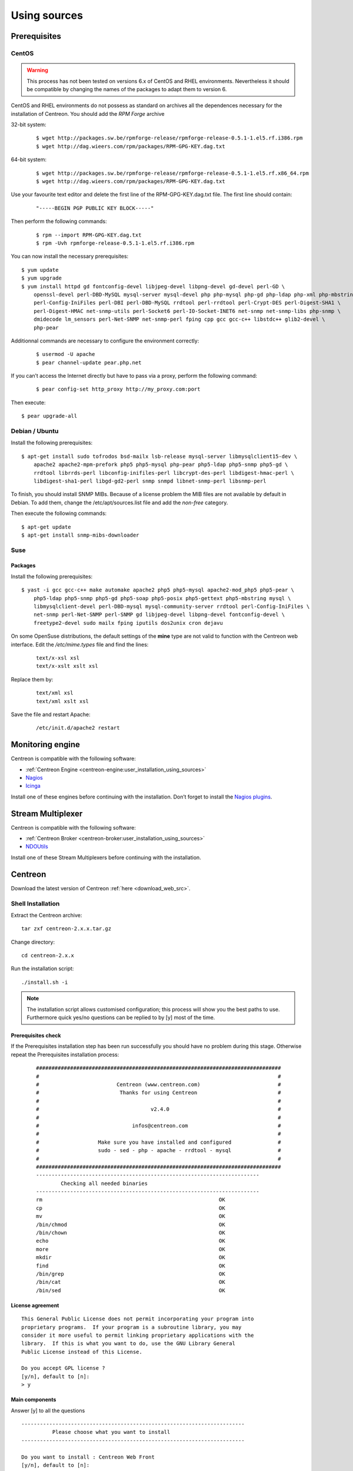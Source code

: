 .. _centreon_install:

=============
Using sources
=============

*************
Prerequisites
*************

CentOS
======

.. warning::
	This process has not been tested on versions 6.x of CentOS and RHEL environments. Nevertheless it should be compatible by changing the names of the packages to adapt them to version 6.


CentOS and RHEL environments do not possess as standard on archives all the dependences necessary for the installation of Centreon. You should add the *RPM Forge* archive

32-bit system:

 ::

  $ wget http://packages.sw.be/rpmforge-release/rpmforge-release-0.5.1-1.el5.rf.i386.rpm
  $ wget http://dag.wieers.com/rpm/packages/RPM-GPG-KEY.dag.txt

64-bit system:

 ::

  $ wget http://packages.sw.be/rpmforge-release/rpmforge-release-0.5.1-1.el5.rf.x86_64.rpm
  $ wget http://dag.wieers.com/rpm/packages/RPM-GPG-KEY.dag.txt

Use your favourite text editor and delete the first line of the RPM-GPG-KEY.dag.txt file. The first line should contain:

 ::

  "-----BEGIN PGP PUBLIC KEY BLOCK-----"

Then perform the following commands:

 ::

  $ rpm --import RPM-GPG-KEY.dag.txt
  $ rpm -Uvh rpmforge-release-0.5.1-1.el5.rf.i386.rpm

You can now install the necessary prerequisites::

  $ yum update
  $ yum upgrade
  $ yum install httpd gd fontconfig-devel libjpeg-devel libpng-devel gd-devel perl-GD \
      openssl-devel perl-DBD-MySQL mysql-server mysql-devel php php-mysql php-gd php-ldap php-xml php-mbstring \
      perl-Config-IniFiles perl-DBI perl-DBD-MySQL rrdtool perl-rrdtool perl-Crypt-DES perl-Digest-SHA1 \
      perl-Digest-HMAC net-snmp-utils perl-Socket6 perl-IO-Socket-INET6 net-snmp net-snmp-libs php-snmp \
      dmidecode lm_sensors perl-Net-SNMP net-snmp-perl fping cpp gcc gcc-c++ libstdc++ glib2-devel \
      php-pear

Additionnal commands are necessary to configure the environment correctly:

 ::

  $ usermod -U apache
  $ pear channel-update pear.php.net

If you can’t access the Internet directly but have to pass via a proxy, perform the following command:

 ::

  $ pear config-set http_proxy http://my_proxy.com:port

Then execute::

  $ pear upgrade-all 

Debian / Ubuntu
===============

Install the following prerequisites::

  $ apt-get install sudo tofrodos bsd-mailx lsb-release mysql-server libmysqlclient15-dev \
      apache2 apache2-mpm-prefork php5 php5-mysql php-pear php5-ldap php5-snmp php5-gd \
      rrdtool librrds-perl libconfig-inifiles-perl libcrypt-des-perl libdigest-hmac-perl \
      libdigest-sha1-perl libgd-gd2-perl snmp snmpd libnet-snmp-perl libsnmp-perl

To finish, you should install SNMP MIBs. Because of a license problem the MIB files are not available by default in Debian. To add them, change the /etc/apt/sources.list file and add the *non-free* category.

Then execute the following commands::

  $ apt-get update
  $ apt-get install snmp-mibs-downloader

Suse
====

Packages
--------

Install the following prerequisites::

  $ yast -i gcc gcc-c++ make automake apache2 php5 php5-mysql apache2-mod_php5 php5-pear \
      php5-ldap php5-snmp php5-gd php5-soap php5-posix php5-gettext php5-mbstring mysql \
      libmysqlclient-devel perl-DBD-mysql mysql-community-server rrdtool perl-Config-IniFiles \
      net-snmp perl-Net-SNMP perl-SNMP gd libjpeg-devel libpng-devel fontconfig-devel \
      freetype2-devel sudo mailx fping iputils dos2unix cron dejavu

On some OpenSuse distributions, the default settings of the **mine** type are not valid to function with the Centreon web interface. Edit the */etc/mime.types* file and find the lines:

 ::

  text/x-xsl xsl
  text/x-xslt xslt xsl

Replace them by:

 ::

  text/xml xsl
  text/xml xslt xsl

Save the file and restart Apache:

 ::

  /etc/init.d/apache2 restart

******************
Monitoring engine
******************

Centreon is compatible with the following software:

* :ref:`Centreon Engine <centreon-engine:user_installation_using_sources>`
* `Nagios <http://nagios.sourceforge.net/docs/3_0/quickstart.html>`_
* `Icinga <http://docs.icinga.org/latest/en/>`_

Install one of these engines before continuing with the installation. Don’t forget to install the `Nagios plugins <http://nagios.sourceforge.net/docs/3_0/quickstart.html>`_.

******************
Stream Multiplexer
******************

Centreon is compatible with the following software:

* :ref:`Centreon Broker <centreon-broker:user_installation_using_sources>`
* `NDOUtils <http://nagios.sourceforge.net/docs/ndoutils/NDOUtils.pdf>`_

Install one of these Stream Multiplexers before continuing with the installation.

********
Centreon
********

Download the latest version of Centreon :ref:`here <download_web_src>`.


Shell Installation
==================

Extract the Centreon archive::

  tar zxf centreon-2.x.x.tar.gz

Change directory::

  cd centreon-2.x.x

Run the installation script::

  ./install.sh -i

.. note::

 The installation script allows customised configuration; this process will show you the best paths to use. Furthermore quick yes/no questions can be replied to by [y] most of the time.

Prerequisites check
-------------------

If the Prerequisites installation step has been run successfully you should have no problem during this stage. Otherwise repeat the Prerequisites installation process:

 ::

  ###############################################################################
  #                                                                             #
  #                         Centreon (www.centreon.com)                         #
  #                          Thanks for using Centreon                          #
  #                                                                             #
  #                                    v2.4.0                                   #
  #                                                                             #
  #                              infos@centreon.com                             #
  #                                                                             #
  #                   Make sure you have installed and configured               #
  #                   sudo - sed - php - apache - rrdtool - mysql               #
  #                                                                             #
  ###############################################################################
  ------------------------------------------------------------------------
          Checking all needed binaries
  ------------------------------------------------------------------------
  rm                                                         OK
  cp                                                         OK
  mv                                                         OK
  /bin/chmod                                                 OK
  /bin/chown                                                 OK
  echo                                                       OK
  more                                                       OK
  mkdir                                                      OK
  find                                                       OK
  /bin/grep                                                  OK
  /bin/cat                                                   OK
  /bin/sed                                                   OK 

License agreement
-----------------

::

    This General Public License does not permit incorporating your program into
    proprietary programs.  If your program is a subroutine library, you may
    consider it more useful to permit linking proprietary applications with the
    library.  If this is what you want to do, use the GNU Library General
    Public License instead of this License.

    Do you accept GPL license ?
    [y/n], default to [n]:
    > y

Main components
---------------

Answer [y] to all the questions

::

  ------------------------------------------------------------------------
  	    Please choose what you want to install
  ------------------------------------------------------------------------

  Do you want to install : Centreon Web Front
  [y/n], default to [n]:
  > y

  Do you want to install : Centreon CentCore
  [y/n], default to [n]:
  > y

  Do you want to install : Centreon Nagios Plugins
  [y/n], default to [n]:
  > y

  Do you want to install : Centreon Snmp Traps process
  [y/n], default to [n]:
  > y

Definition of installation paths
--------------------------------

::

  ------------------------------------------------------------------------ 
          Start CentWeb Installation
  ------------------------------------------------------------------------

  Where is your Centreon directory?
  default to [/usr/local/centreon]
  > /usr/share/centreon

::

  Do you want me to create this directory ? [/usr/share/centreon]
  [y/n], default to [n]:
  > y
  Path /usr/share/centreon                                   OK



  Where is your Centreon log directory
  default to [/usr/local/centreon/log/]
  > /var/log/centreon

  Do you want me to create this directory ? [/var/log/centreon/]
  [y/n], default to [n]:
  > y
  Path /var/log/centreon/                                    OK

::

  Where is your Centreon etc directory
  default to [/etc/centreon]
  >

  Do you want me to create this directory ? [/etc/centreon]
  [y/n], default to [n]:
  > y
  Path /etc/centreon                                         OK

  Where is your Centreon binaries directory
  default to [/usr/local/centreon/bin]
  > /usr/share/centreon/bin

  Do you want me to create this directory ? [/usr/share/centreon/bin]
  [y/n], default to [n]:
  > y
  Path /usr/share/centreon/bin                               OK

  Where is your Centreon data information directory
  default to [/usr/local/centreon/data]
  > /usr/share/centreon/data 

  Do you want me to create this directory ? [/usr/share/centreon/data]
  [y/n], default to [n]:
  > y

  Where is your Centreon generation_files directory?
  default to [/usr/local/centreon/]
  > /usr/share/centreon
  Path /usr/share/centreon/                                  OK

  Where is your Centreon variable library directory?
  default to [/var/lib/centreon]
  >

  Do you want me to create this directory ? [/var/lib/centreon]
  [y/n], default to [n]:
  > y
  Path /var/lib/centreon                                     OK

  Where is your CentPlugins Traps binary
  default to [/usr/local/centreon/bin]
  > /usr/share/centreon/bin
  Path /usr/share/centreon/bin                               OK

The **RRDs.pm** file can be located anywhere on the server. Use the following commands:

 ::
  
  updatedb
  locate RRDs.pm

::

  Where is the RRD perl module installed [RRDs.pm]
  default to [/usr/lib/perl5/RRDs.pm]
  >

::

  Path /usr/lib/perl5                                        OK
  /usr/bin/rrdtool                                           OK
  /usr/bin/mail                                              OK
  /usr/bin/php                                               OK
  /usr/bin/perl                                              OK
  Finding Apache user :                                      apache
  Finding Apache group :                                     apache


Centreon user and group
-----------------------

he Centreon applications group: This group is used for the access rights between the various Centreon softwares:

 ::

  What is the Centreon group ? [centreon]
  default to [centreon]
  > 

  What is the Centreon user ? [centreon]
  default to [centreon]
  > 


Monitoring user
---------------

This user executes the monitoring engine.

If you use Centreon Engine:

 ::

  What is the Monitoring engine user ?
  > centreon-engine

If you use Nagios:

 ::

  What is the Monitoring engine user ?
  > nagios

This user executes the Stream Multiplexer:

If you use Centreon Broker:

 ::

  What is the Broker user ? (optional)
  > centreon-broker

If you use NDOUtils:

 ::
  
  What is the Broker user ? (optional)
  > nagios


Monitoring logs directory
------------------------

If you use Centreon Engine:

 ::

  What is the Monitoring engine log directory ?
  > /var/log/centreon-engine

If you use Nagios:

 ::

  What is the Monitoring engine log directory ?
  > /var/log/nagios


Plugin path
-----------

::

  Where is your monitoring plugins (libexec) directory ?
  default to [/usr/lib/nagios/plugins]
  >
  Path /usr/lib/nagios/plugins                               OK
  Add group centreon to user apache                          OK
  Add group centreon to user centreon-engine                 OK
  Add group centreon-engine to user apache                   OK
  Add group centreon-engine to user centreon                 OK


Sudo configuration
------------------

::

  ------------------------------------------------------------------------
  	  Configure Sudo
  ------------------------------------------------------------------------

  Where is sudo configuration file
  default to [/etc/sudoers]
  > 
  /etc/sudoers                                               OK


If you use Centreon Engine:

 ::

  What is the Monitoring engine init.d script ?
  > /etc/init.d/centengine

  What is the Monitoring engine binary ?
  > /usr/sbin/centengine

  What is the Monitoring engine configuration directory ?
  > /etc/centreon-engine

If you use Nagios:

 ::

  What is the Monitoring engine init.d script ?
  > /etc/init.d/nagios

  What is the Monitoring engine binary ?
  > /usr/sbin/nagios

  What is the Monitoring engine configuration directory ?
  > /etc/nagios

If you use Centreon Broker:

 ::

  Where is the configuration directory for broker module ?
  > /etc/centreon-broker

  Where is the init script for broker module daemon ?
  > /etc/init.d/cbd

If you use NDOUtils:

 ::
  
  Where is the configuration directory for broker module ?
  > /etc/nagios

  Where is the init script for broker module daemon ?
  > /etc/init.d/ndo2db


Sudo configuration:

 ::

  Do you want me to reconfigure your sudo ? (WARNING) 
  [y/n], default to [n]:
  >  y
  Configuring Sudo                                           OK


Apache configuration
--------------------

::
 
  ------------------------------------------------------------------------
    	  Configure Apache server
  ------------------------------------------------------------------------

  Do you want to add Centreon Apache sub configuration file ?
  [y/n], default to [n]:
  > y
  Create '/etc/httpd/conf.d/centreon.conf'                   OK
  Configuring Apache                                         OK

  Do you want to reload your Apache ?
  [y/n], default to [n]:
  > y
  Reloading Apache service                                   OK
  Preparing Centreon temporary files
  Change right on /var/log/centreon                          OK
  Change right on /etc/centreon                              OK
  Change macros for insertBaseConf.sql                       OK
  Change macros for sql update files                         OK
  Change macros for php files                                OK
  Change right on /usr/local/etc                             OK
  Add group centreon to user apache                          OK
  Add group centreon to user centreon-engine                 OK
  Add group centreon to user centreon                        OK
  Copy CentWeb in system directory
  Install CentWeb (web front of centreon)                    OK
  Change right for install directory
  Change right for install directory                         OK
  Install libraries                                          OK
  Write right to Smarty Cache                                OK
  Copying libinstall                                         OK
  Change macros for centreon.cron                            OK
  Install Centreon cron.d file                               OK
  Change macros for centAcl.php                              OK
  Change macros for downtimeManager.php                      OK
  Change macros for eventReportBuilder.pl                    OK
  Change macros for dashboardBuilder.pl                      OK
  Install cron directory                                     OK
  Change right for eventReportBuilder.pl                     OK
  Change right for dashboardBuilder.pl                       OK
  Change macros for centreon.logrotate                       OK
  Install Centreon logrotate.d file                          OK
  Prepare export-mysql-indexes                               OK
  Install export-mysql-indexes                               OK
  Prepare import-mysql-indexes                               OK
  Install import-mysql-indexes                               OK
  Prepare indexes schema                                     OK
  Install indexes schema                                     OK


Pear module installation
------------------------

::

  ------------------------------------------------------------------------
  Pear Modules
  ------------------------------------------------------------------------
  Check PEAR modules
  PEAR                            1.4.9       1.9.4          OK
  DB                              1.7.6       1.7.14         OK
  DB_DataObject                   1.8.4       1.10.0         OK
  DB_DataObject_FormBuilder       1.0.0RC4    1.0.2          OK
  MDB2                            2.0.0       2.4.1          OK
  Date                            1.4.6       1.4.7          OK
  HTML_Common                     1.2.2       1.2.5          OK
  HTML_QuickForm                  3.2.5       3.2.13         OK
  HTML_QuickForm_advmultiselect   1.1.0       1.5.1          OK
  HTML_Table                      1.6.1       1.8.3          OK
  Archive_Tar                     1.1         1.3.1          OK
  Auth_SASL                       1.0.1       1.0.6          OK
  Console_Getopt                  1.2         1.2            OK
  Net_SMTP                        1.2.8       1.6.1          OK
  Net_Socket                      1.0.1       1.0.10         OK
  Net_Traceroute                  0.21        0.21.3         OK
  Net_Ping                        2.4.1       2.4.5          OK
  Validate                        0.6.2       0.8.5          OK
  XML_RPC                         1.4.5       1.5.5          OK
  SOAP                            0.10.1      0.13.0         OK
  Log                             1.9.11      1.12.7         OK
  Archive_Zip                     0.1.2       0.1.2          OK
  All PEAR modules                                           OK


Configuration file installation
-------------------------------

::

  ------------------------------------------------------------------------
  		  Centreon Post Install
  ------------------------------------------------------------------------
  Create /usr/share/centreon/www/install/install.conf.php    OK
  Create /etc/centreon/instCentWeb.conf                      OK



Centstorage installation
------------------------

::

  ------------------------------------------------------------------------
  	  Start CentStorage Installation
  ------------------------------------------------------------------------

  Where is your Centreon Run Dir directory?
  default to [/var/run/centreon]
  >

  Do you want me to create this directory ? [/var/run/centreon]
  [y/n], default to [n]:
  > y
  Path /var/run/centreon                                     OK

  Where is your CentStorage binary directory
  default to [/usr/share/centreon/bin]
  > 
  Path /usr/share/centreon/bin                               OK

  Where is your CentStorage RRD directory
  default to [/var/lib/centreon]
  > 
  Path /var/lib/centreon                                     OK
  Preparing Centreon temporary files
  /tmp/centreon-setup exists, it will be moved...
  install www/install/createTablesCentstorage.sql            OK
  Creating Centreon Directory '/var/lib/centreon/status'     OK
  Creating Centreon Directory '/var/lib/centreon/metrics'    OK
  Change macros for centstorage binary                       OK
  Install CentStorage binary                                 OK
  Install library for centstorage                            OK
  Change right : /var/run/centreon                           OK
  Change macros for centstorage init script                  OK

  Do you want me to install CentStorage init script ?
  [y/n], default to [n]:
  > y
  CentStorage init script installed                          OK

  Do you want me to install CentStorage run level ?
  [y/n], default to [n]:
  > y
  Change macros for logAnalyser                              OK
  Install logAnalyser                                        OK
  Change macros for logAnalyser-cbroker                      OK
  Install logAnalyser-cbroker                                OK
  Change macros for nagiosPerfTrace                          OK
  Install nagiosPerfTrace                                    OK
  Change macros for purgeLogs                                OK
  Install purgeLogs                                          OK
  Change macros for purgeCentstorage                         OK
  Install purgeCentstorage                                   OK
  Change macros for centreonPurge.sh                         OK
  Install centreonPurge.sh                                   OK
  Change macros for centstorage.cron                         OK
  Install CentStorage cron                                   OK
  Change macros for centstorage.logrotate                    OK
  Install Centreon Storage logrotate.d file                  OK
  Create /etc/centreon/instCentStorage.conf                  OK


Centcore installation
---------------------

::

  ------------------------------------------------------------------------
  	  Start CentCore Installation
  ------------------------------------------------------------------------

  Where is your CentCore binary directory
  default to [/usr/share/centreon/bin]
  > 
  Path /usr/share/centreon/bin                               OK
  /usr/bin/ssh                                               OK
  /usr/bin/scp                                               OK
  Preparing Centreon temporary files
  /tmp/centreon-setup exists, it will be moved...
  Change CentCore Macro                                      OK
  Copy CentCore in binary directory                          OK
  Change right : /var/run/centreon                           OK
  Change right : /var/lib/centreon                           OK
  Change macros for centcore.logrotate                       OK
  Install Centreon Core logrotate.d file                     OK
  Replace CentCore init script Macro                         OK

  Do you want me to install CentCore init script ?
  [y/n], default to [n]:
  > y
  CentCore init script installed                             OK

  Do you want me to install CentCore run level ?
  [y/n], default to [n]:
  > y
  Create /etc/centreon/instCentCore.conf                     OK


Plugin installation
-------------------

::

  ------------------------------------------------------------------------
  	  Start CentPlugins Installation
  ------------------------------------------------------------------------

  Where is your CentPlugins lib directory
  default to [/var/lib/centreon/centplugins]
  > 

  Do you want me to create this directory ? [/var/lib/centreon/centplugins]
  [y/n], default to [n]:
  > y
  Path /var/lib/centreon/centplugins                         OK
  Preparing Centreon temporary files
  /tmp/centreon-setup exists, it will be moved...
  Change macros for CentPlugins                              OK
  Installing the plugins                                     OK
  Change right on centreon.conf                              OK
  CentPlugins is installed

  ------------------------------------------------------------------------
   	  Start CentPlugins Traps Installation
  ------------------------------------------------------------------------

  Where is your SNMP configuration directory
  default to [/etc/snmp]
  > 
  /etc/snmp                                                  OK

  Where is your SNMPTT binaries directory
  default to [/usr/local/centreon/bin/]
  > /usr/share/centreon/bin
  /usr/share/centreon/bin                                    OK
  Finding Apache user :                                      apache
  Preparing Centreon temporary files
  /tmp/centreon-setup exists, it will be moved...
  Change macros for CentPluginsTraps                         OK
  Change macros for init scripts                             OK
  Installing the plugins Trap binaries                       OK
  Change macros for snmptrapd.conf                           OK
  Change macros for snmptt.ini                               OK
  SNMPTT init script installed                               OK
  Install : snmptrapd.conf                                   OK
  Install : snmp.conf                                        OK
  Install : snmptt.ini                                       OK
  Install : snmptt                                           OK
  Install : snmptthandler                                    OK
  Install : snmpttconvertmib                                 OK
  Create /etc/centreon/instCentPlugins.conf                  OK


End
---

::

  ###############################################################################
  #                                                                             #
  #                 Go to the URL : http://localhost.localdomain/centreon/      #
  #                   	     to finish the setup                                #
  #                                                                             #
  #                  Report bugs at http://forge.centreon.com                   #
  #                                                                             #
  #                         Thanks for using Centreon.                          #
  #                          -----------------------                            #
  #                        Contact : infos@centreon.com                         #
  #                          http://www.centreon.com                            #
  #                                                                             #
  ###############################################################################

  
.. _installation_web:

Web Installation
================

.. note::

   Make sure that your Apache and MySQL servers are up and running before continuing.

Open your favorite web browser and go to the address:

 ::

  http://SERVER_ADDRESS/centreon

You should see the following page:

.. image:: /_static/images/installation/setup_1.png
   :align: center

Click on the Next button:

.. image:: /_static/images/installation/setup_2.png
   :align: center

If a package is missing install it and click on the **Refresh** button. Click on the **Next** button as soon as everything is **OK**:

.. image:: /_static/images/installation/setup_3_1.png
   :align: center

Select your monitoring engine. Depending on the selection, the settings are different.

For Centreon Engine:

.. image:: /_static/images/installation/setup_3_2.png
   :align: center

For Nagios:

.. image:: /_static/images/installation/setup_3_3.png
   :align: center

Click on the **Next** button as soon as all the fields are filled.

.. image:: /_static/images/installation/setup_4.png
   :align: center

Select your Stream Multiplexer. Depending on the selection, the settings are different.

For Centreon Broker:

.. image:: /_static/images/installation/setup_4_2.png
   :align: center

For NDOUtils:

.. image:: /_static/images/installation/setup_4_3.png
   :align: center

Click on the ``Next`` button when all parameters are filled.

.. image:: /_static/images/installation/setup_5.png
   :align: center

Fill the form with your data. Be sure to remember your password. Click on the **next** button.


.. image:: /_static/images/installation/setup_6.png
   :align: center

Fill the form with information about your database. Click on the **Next** button.

.. image:: /_static/images/installation/setup_7.png
   :align: center

The database structure will be installed during this process. All must be validated by **OK**.

.. note::

 The installation process may ask you to change the settings of the MySQL server to **add innodb_file_per_table=1** in the configuration file.

Click on the ``Next`` button.

.. image:: /_static/images/installation/setup_8.png
   :align: center

The installation is now finished, click on the ``Finish`` button, you will be redirected to the login screen:

.. image:: /_static/images/installation/login.png
   :align: center

Enter your credentials to log in.
